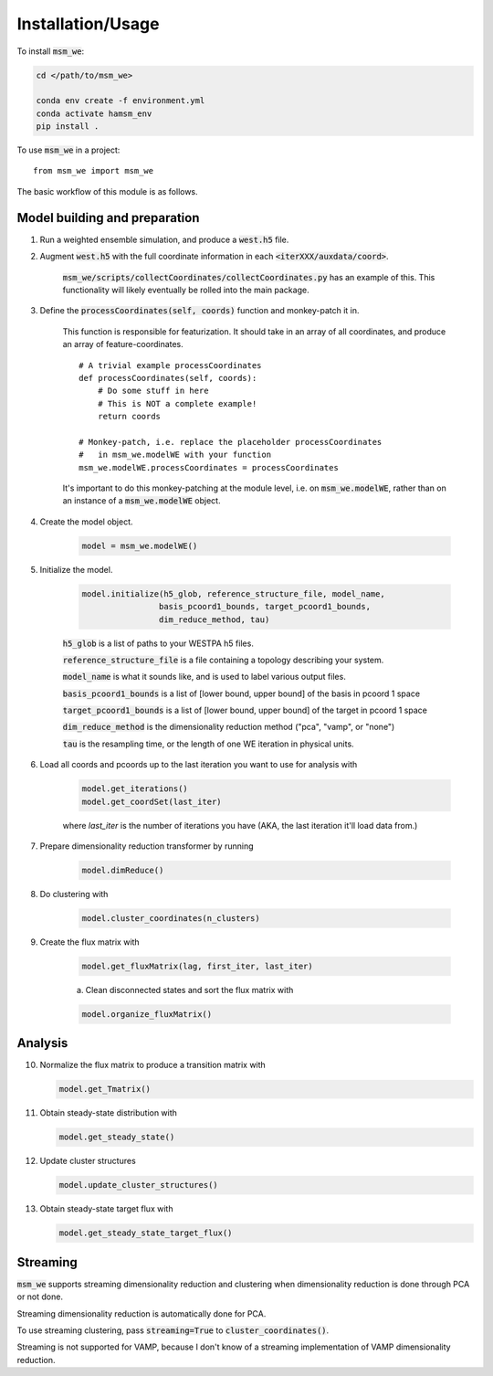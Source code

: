 =====
Installation/Usage
=====


To install :code:`msm_we`:

.. code-block:: bash

    cd </path/to/msm_we>

    conda env create -f environment.yml
    conda activate hamsm_env
    pip install .

.. highlight:: python

To use :code:`msm_we` in a project::

    from msm_we import msm_we


The basic workflow of this module is as follows.

Model building and preparation
------------------------------

1. Run a weighted ensemble simulation, and produce a :code:`west.h5` file.

2. Augment :code:`west.h5` with the full coordinate information in each :code:`<iterXXX/auxdata/coord>`.

    :code:`msm_we/scripts/collectCoordinates/collectCoordinates.py` has an example of this.
    This functionality will likely eventually be rolled into the main package.

3. Define the :code:`processCoordinates(self, coords)` function and monkey-patch it in.

    This function is responsible for featurization. It should take in an array of all coordinates,
    and produce an array of feature-coordinates.

    ::

        # A trivial example processCoordinates
        def processCoordinates(self, coords):
            # Do some stuff in here
            # This is NOT a complete example!
            return coords

        # Monkey-patch, i.e. replace the placeholder processCoordinates
        #   in msm_we.modelWE with your function
        msm_we.modelWE.processCoordinates = processCoordinates


    It's important to do this monkey-patching at the module level, i.e. on :code:`msm_we.modelWE`, rather
    than on an instance of a :code:`msm_we.modelWE` object.

4. Create the model object.

    .. code-block:: python

        model = msm_we.modelWE()

5. Initialize the model.

    .. code-block:: python

        model.initialize(h5_glob, reference_structure_file, model_name,
                        basis_pcoord1_bounds, target_pcoord1_bounds,
                        dim_reduce_method, tau)


    :code:`h5_glob` is a list of paths to your WESTPA h5 files.

    :code:`reference_structure_file` is a file containing a topology describing your system.

    :code:`model_name` is what it sounds like, and is used to label various output files.

    :code:`basis_pcoord1_bounds` is a list of [lower bound, upper bound]  of the basis in pcoord 1 space

    :code:`target_pcoord1_bounds` is a list of [lower bound, upper bound]  of the target in pcoord 1 space

    :code:`dim_reduce_method` is the dimensionality reduction method ("pca", "vamp", or "none")

    :code:`tau` is the resampling time, or the length of one WE iteration in physical units.

6. Load all coords and pcoords up to the last iteration you want to use for analysis with

    .. code-block:: python

        model.get_iterations()
        model.get_coordSet(last_iter)

    where `last_iter` is the number of iterations you have (AKA, the last iteration it'll load data from.)

7. Prepare dimensionality reduction transformer by running

    .. code-block:: python

        model.dimReduce()

8. Do clustering with

    .. code-block:: python

        model.cluster_coordinates(n_clusters)

9. Create the flux matrix with

    .. code-block:: python

        model.get_fluxMatrix(lag, first_iter, last_iter)

    a. Clean disconnected states and sort the flux matrix with

    .. code-block:: python

        model.organize_fluxMatrix()

Analysis
--------

10. Normalize the flux matrix to produce a transition matrix with

    .. code-block:: python

        model.get_Tmatrix()

11. Obtain steady-state distribution with

    .. code-block:: python

        model.get_steady_state()

12. Update cluster structures

    .. code-block:: python

        model.update_cluster_structures()

13. Obtain steady-state target flux with

    .. code-block:: python

        model.get_steady_state_target_flux()

Streaming
---------

:code:`msm_we` supports streaming dimensionality reduction and clustering when dimensionality reduction is
done through PCA or not done.

Streaming dimensionality reduction is automatically done for PCA.

To use streaming clustering, pass :code:`streaming=True` to :code:`cluster_coordinates()`.

Streaming is not supported for VAMP, because I don't know of a streaming implementation of VAMP dimensionality reduction.
